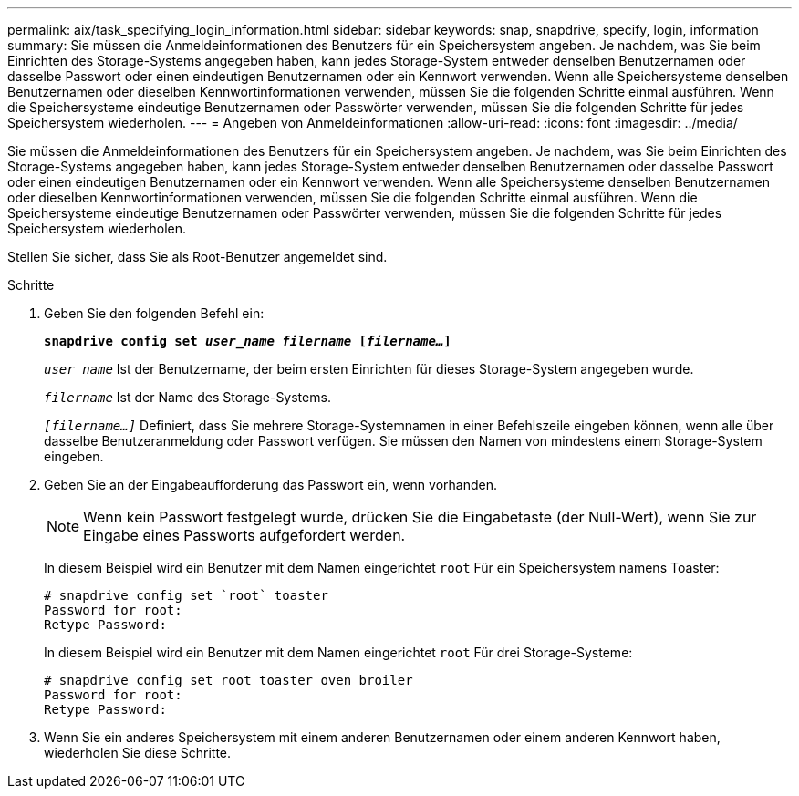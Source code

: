 ---
permalink: aix/task_specifying_login_information.html 
sidebar: sidebar 
keywords: snap, snapdrive, specify, login, information 
summary: Sie müssen die Anmeldeinformationen des Benutzers für ein Speichersystem angeben. Je nachdem, was Sie beim Einrichten des Storage-Systems angegeben haben, kann jedes Storage-System entweder denselben Benutzernamen oder dasselbe Passwort oder einen eindeutigen Benutzernamen oder ein Kennwort verwenden. Wenn alle Speichersysteme denselben Benutzernamen oder dieselben Kennwortinformationen verwenden, müssen Sie die folgenden Schritte einmal ausführen. Wenn die Speichersysteme eindeutige Benutzernamen oder Passwörter verwenden, müssen Sie die folgenden Schritte für jedes Speichersystem wiederholen. 
---
= Angeben von Anmeldeinformationen
:allow-uri-read: 
:icons: font
:imagesdir: ../media/


[role="lead"]
Sie müssen die Anmeldeinformationen des Benutzers für ein Speichersystem angeben. Je nachdem, was Sie beim Einrichten des Storage-Systems angegeben haben, kann jedes Storage-System entweder denselben Benutzernamen oder dasselbe Passwort oder einen eindeutigen Benutzernamen oder ein Kennwort verwenden. Wenn alle Speichersysteme denselben Benutzernamen oder dieselben Kennwortinformationen verwenden, müssen Sie die folgenden Schritte einmal ausführen. Wenn die Speichersysteme eindeutige Benutzernamen oder Passwörter verwenden, müssen Sie die folgenden Schritte für jedes Speichersystem wiederholen.

Stellen Sie sicher, dass Sie als Root-Benutzer angemeldet sind.

.Schritte
. Geben Sie den folgenden Befehl ein:
+
`*snapdrive config set _user_name filername_ [_filername..._]*`

+
`_user_name_` Ist der Benutzername, der beim ersten Einrichten für dieses Storage-System angegeben wurde.

+
`_filername_` Ist der Name des Storage-Systems.

+
`_[filername...]_` Definiert, dass Sie mehrere Storage-Systemnamen in einer Befehlszeile eingeben können, wenn alle über dasselbe Benutzeranmeldung oder Passwort verfügen. Sie müssen den Namen von mindestens einem Storage-System eingeben.

. Geben Sie an der Eingabeaufforderung das Passwort ein, wenn vorhanden.
+

NOTE: Wenn kein Passwort festgelegt wurde, drücken Sie die Eingabetaste (der Null-Wert), wenn Sie zur Eingabe eines Passworts aufgefordert werden.

+
In diesem Beispiel wird ein Benutzer mit dem Namen eingerichtet `root` Für ein Speichersystem namens Toaster:

+
[listing]
----
# snapdrive config set `root` toaster
Password for root:
Retype Password:
----
+
In diesem Beispiel wird ein Benutzer mit dem Namen eingerichtet `root` Für drei Storage-Systeme:

+
[listing]
----
# snapdrive config set root toaster oven broiler
Password for root:
Retype Password:
----
. Wenn Sie ein anderes Speichersystem mit einem anderen Benutzernamen oder einem anderen Kennwort haben, wiederholen Sie diese Schritte.

